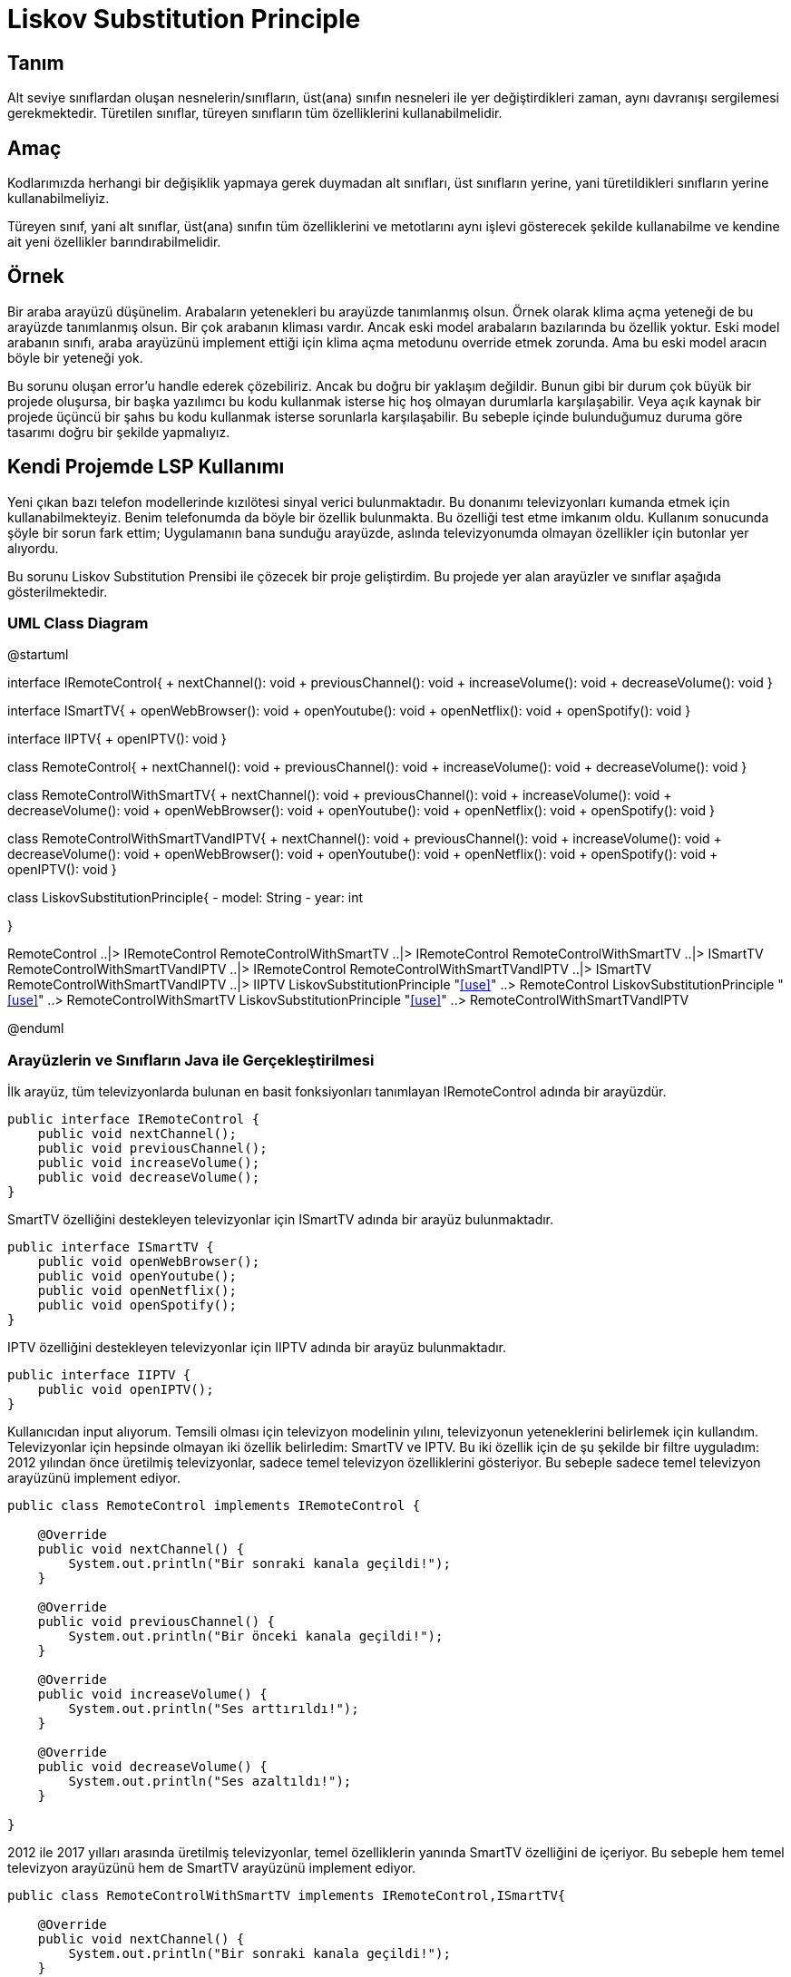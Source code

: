 = Liskov Substitution Principle

== Tanım

Alt seviye sınıflardan oluşan nesnelerin/sınıfların, üst(ana) sınıfın nesneleri ile yer değiştirdikleri zaman, aynı davranışı sergilemesi gerekmektedir. Türetilen sınıflar, türeyen sınıfların tüm özelliklerini kullanabilmelidir. 

== Amaç

Kodlarımızda herhangi bir değişiklik yapmaya gerek duymadan alt sınıfları, üst sınıfların yerine, yani türetildikleri sınıfların yerine kullanabilmeliyiz.

Türeyen sınıf, yani alt sınıflar, üst(ana) sınıfın tüm özelliklerini ve metotlarını aynı işlevi gösterecek şekilde kullanabilme ve kendine ait yeni özellikler barındırabilmelidir.

== Örnek

Bir araba arayüzü düşünelim. Arabaların yetenekleri bu arayüzde tanımlanmış olsun. Örnek olarak klima açma yeteneği de bu arayüzde tanımlanmış olsun. Bir çok arabanın kliması vardır. Ancak eski model arabaların bazılarında bu özellik yoktur. Eski model arabanın sınıfı, araba arayüzünü implement ettiği için klima açma metodunu override etmek zorunda. Ama bu eski model aracın böyle bir yeteneği yok.

Bu sorunu oluşan error'u handle ederek çözebiliriz. Ancak bu doğru bir yaklaşım değildir. Bunun gibi bir durum çok büyük bir projede oluşursa, bir başka yazılımcı bu kodu kullanmak isterse hiç hoş olmayan durumlarla karşılaşabilir. Veya açık kaynak bir projede üçüncü bir şahıs bu kodu kullanmak isterse sorunlarla karşılaşabilir. Bu sebeple içinde bulunduğumuz duruma göre tasarımı doğru bir şekilde yapmalıyız. 

== Kendi Projemde LSP Kullanımı

Yeni çıkan bazı telefon modellerinde kızılötesi sinyal verici bulunmaktadır. Bu donanımı televizyonları kumanda etmek için kullanabilmekteyiz. Benim telefonumda da böyle bir özellik bulunmakta. Bu özelliği test etme imkanım oldu. Kullanım sonucunda şöyle bir sorun fark ettim; Uygulamanın bana sunduğu arayüzde, aslında televizyonumda olmayan özellikler için butonlar yer alıyordu.

Bu sorunu Liskov Substitution Prensibi ile çözecek bir proje geliştirdim. Bu projede yer alan arayüzler ve sınıflar aşağıda gösterilmektedir.

=== UML Class Diagram

[plantuml, liskov-uml-class-diagram, png]
--
@startuml

interface IRemoteControl{
    + nextChannel(): void
    + previousChannel(): void
    + increaseVolume(): void
    + decreaseVolume(): void
}

interface ISmartTV{
    + openWebBrowser(): void
    + openYoutube(): void
    + openNetflix(): void
    + openSpotify(): void
}

interface IIPTV{
    + openIPTV(): void
}

class RemoteControl{
    + nextChannel(): void
    + previousChannel(): void
    + increaseVolume(): void
    + decreaseVolume(): void
}

class RemoteControlWithSmartTV{
    + nextChannel(): void
    + previousChannel(): void
    + increaseVolume(): void
    + decreaseVolume(): void
    + openWebBrowser(): void
    + openYoutube(): void
    + openNetflix(): void
    + openSpotify(): void
}

class RemoteControlWithSmartTVandIPTV{
    + nextChannel(): void
    + previousChannel(): void
    + increaseVolume(): void
    + decreaseVolume(): void
    + openWebBrowser(): void
    + openYoutube(): void
    + openNetflix(): void
    + openSpotify(): void
    + openIPTV(): void
}

class LiskovSubstitutionPrinciple{
    - model: String
    - year: int
    
}

RemoteControl ..|> IRemoteControl
RemoteControlWithSmartTV ..|> IRemoteControl
RemoteControlWithSmartTV ..|> ISmartTV
RemoteControlWithSmartTVandIPTV ..|> IRemoteControl
RemoteControlWithSmartTVandIPTV ..|> ISmartTV
RemoteControlWithSmartTVandIPTV ..|> IIPTV
LiskovSubstitutionPrinciple "<<use>>" ..> RemoteControl
LiskovSubstitutionPrinciple "<<use>>" ..> RemoteControlWithSmartTV
LiskovSubstitutionPrinciple "<<use>>" ..> RemoteControlWithSmartTVandIPTV

@enduml
--

=== Arayüzlerin ve Sınıfların Java ile Gerçekleştirilmesi

İlk arayüz, tüm televizyonlarda bulunan en basit fonksiyonları tanımlayan IRemoteControl adında bir arayüzdür. 

[source, java]
----
public interface IRemoteControl {
    public void nextChannel();
    public void previousChannel();
    public void increaseVolume();
    public void decreaseVolume();
}
----

SmartTV özelliğini destekleyen televizyonlar için ISmartTV adında bir arayüz bulunmaktadır.

[source, java]
----
public interface ISmartTV {
    public void openWebBrowser();
    public void openYoutube();
    public void openNetflix();
    public void openSpotify();
}
----

IPTV özelliğini destekleyen televizyonlar için IIPTV adında bir arayüz bulunmaktadır.

[source, java]
----
public interface IIPTV {
    public void openIPTV();
}
----

Kullanıcıdan input alıyorum. Temsili olması için televizyon modelinin yılını, televizyonun yeteneklerini belirlemek için kullandım. Televizyonlar için hepsinde olmayan iki özellik belirledim: SmartTV ve IPTV. Bu iki özellik için de şu şekilde bir filtre uyguladım: 2012 yılından önce üretilmiş televizyonlar, sadece temel televizyon özelliklerini gösteriyor. Bu sebeple sadece temel televizyon arayüzünü implement ediyor.

[source, java]
----
public class RemoteControl implements IRemoteControl {

    @Override
    public void nextChannel() {
        System.out.println("Bir sonraki kanala geçildi!");
    }

    @Override
    public void previousChannel() {
        System.out.println("Bir önceki kanala geçildi!");
    }

    @Override
    public void increaseVolume() {
        System.out.println("Ses arttırıldı!");
    }

    @Override
    public void decreaseVolume() {
        System.out.println("Ses azaltıldı!");
    }

}
----

2012 ile 2017 yılları arasında üretilmiş televizyonlar, temel özelliklerin yanında SmartTV özelliğini de içeriyor. Bu sebeple hem temel televizyon arayüzünü hem de SmartTV arayüzünü implement ediyor.

[source, java]
----
public class RemoteControlWithSmartTV implements IRemoteControl,ISmartTV{

    @Override
    public void nextChannel() {
        System.out.println("Bir sonraki kanala geçildi!");
    }

    @Override
    public void previousChannel() {
        System.out.println("Bir önceki kanala geçildi!");
    }

    @Override
    public void increaseVolume() {
        System.out.println("Ses arttırıldı!");
    }

    @Override
    public void decreaseVolume() {
        System.out.println("Ses azaltıldı!");
    }

    @Override
    public void openWebBrowser() {
        System.out.println("Web tarayıcısı açıldı!");
    }

    @Override
    public void openYoutube() {
        System.out.println("Youtube uygulaması açıldı!");
    }

    @Override
    public void openNetflix() {
        System.out.println("Netflix uygulaması açıldı!");
    }

    @Override
    public void openSpotify() {
        System.out.println("Spotify uygulaması açıldı!");
    }
    
}
----

2017 yılından sonra üretilmiş televizyonlar ise, temel özelliklerin yanında SmartTV ve IPTV özelliklerini de içeriyor. Bu sebeple hem temel televizyon arayüzünü hem de SmartTV ve IPTV arayüzlerini implement ediyor.

[source, java]
----
public class RemoteControlWithSmartTVandIPTV implements IRemoteControl, ISmartTV, IIPTV{

    @Override
    public void nextChannel() {
        System.out.println("Bir sonraki kanala geçildi!");
    }

    @Override
    public void previousChannel() {
        System.out.println("Bir önceki kanala geçildi!");
    }

    @Override
    public void increaseVolume() {
        System.out.println("Ses arttırıldı!");
    }

    @Override
    public void decreaseVolume() {
        System.out.println("Ses azaltıldı!");
    }

    @Override
    public void openWebBrowser() {
        System.out.println("Web tarayıcısı açıldı!");
    }

    @Override
    public void openYoutube() {
        System.out.println("Youtube uygulaması açıldı!");
    }

    @Override
    public void openNetflix() {
        System.out.println("Netflix uygulaması açıldı!");
    }

    @Override
    public void openSpotify() {
        System.out.println("Spotify uygulaması açıldı!");
    }

    @Override
    public void openIPTV() {
        System.out.println("IPTV açıldı!");
    }
    
}
----

LiskovSubstitutionPrinciple sınıfı, yani ana sınıfta, kullanıcıdan aldığım input'a göre uygun kumanda objesini oluşturuyorum. Liskov Substitution prensibini kullanara televizyonun sahip olmadığı bir fonksiyonu çalıştırmayı önlemiş oluyorum.

[source, java]
----
if (year > 2017) {
    RemoteControlWithSmartTVandIPTV rc = new RemoteControlWithSmartTVandIPTV();
    
    System.out.println("Seçenekler: ");
    System.out.println("1) Bir sonraki kanala geç\n"
                        + "2) Bir önceki kanala geç\n"
                        + "3) Sesi arttır\n"
                        + "4) Sesi düşür\n"
                        + "5) Web tarayıcısını aç\n"
                        + "6) Youtube uygulamasını aç\n"
                        + "7) Netflix uygulamasını aç\n"
                        + "8) Spotify uygulamasını aç\n"
                        + "9) IPTV'yi aç\n"
                        + "0) Geri");
    OUTER:
    while (true) {
        System.out.print("Seçiminiz (Çıkmak için 0 giriniz): ");
        int input = 0;
        try{
            input = Integer.parseInt(reader.readLine());
        } catch(NumberFormatException nfe){
            System.err.println("Lütfen tamsayı giriniz!");
            continue;
        }
        switch (input) {
            case 1: rc.nextChannel(); break;
            case 2: rc.previousChannel(); break;
            case 3: rc.increaseVolume(); break;
            case 4: rc.decreaseVolume(); break;
            case 5: rc.openWebBrowser(); break;
            case 6: rc.openYoutube(); break;
            case 7: rc.openNetflix(); break;
            case 8: rc.openSpotify(); break;
            case 9: rc.openIPTV(); break;
            case 0: break OUTER;
            default: System.out.println("Lütfen seçeneklerden birini seçiniz!");
        }
    }
}
else if(year > 2012){
    RemoteControlWithSmartTV rc = new RemoteControlWithSmartTV();
    
    System.out.println("Seçenekler: ");
    System.out.println("1) Bir sonraki kanala geç\n"
                        + "2) Bir önceki kanala geç\n"
                        + "3) Sesi arttır\n"
                        + "4) Sesi düşür\n"
                        + "5) Web tarayıcısını aç\n"
                        + "6) Youtube uygulamasını aç\n"
                        + "7) Netflix uygulamasını aç\n"
                        + "8) Spotify uygulamasını aç\n"
                        + "0) Geri");
    OUTER:
    while (true) {
        System.out.print("Seçiminiz (Çıkmak için 0 giriniz): ");
        int input = 0;
        try{
            input = Integer.parseInt(reader.readLine());
        } catch(NumberFormatException nfe){
        System.err.println("Lütfen tamsayı giriniz!");
        continue;
        }
        switch (input) {
            case 1: rc.nextChannel(); break;
            case 2: rc.previousChannel(); break;
            case 3: rc.increaseVolume(); break;
            case 4: rc.decreaseVolume(); break;
            case 5: rc.openWebBrowser(); break;
            case 6: rc.openYoutube(); break;
            case 7: rc.openNetflix(); break;
            case 8: rc.openSpotify(); break;
            case 0: break OUTER;
            default: System.out.println("Lütfen seçeneklerden birini seçiniz!");
        }
    }
}
else{
    RemoteControl rc = new RemoteControl();
    System.out.println("Seçenekler: ");
    System.out.println("1) Bir sonraki kanala geç\n"
                        + "2) Bir önceki kanala geç\n"
                        + "3) Sesi arttır\n"
                        + "4) Sesi düşür\n"
                        + "0) Geri");
    OUTER:
    while (true) {
        System.out.print("Seçiminiz (Çıkmak için 0 giriniz): ");
        int input = 0;
        try{
            input = Integer.parseInt(reader.readLine());
        } catch(NumberFormatException nfe){
            System.err.println("Lütfen tamsayı giriniz!");
            continue;
        }
        switch (input) {
            case 1: rc.nextChannel(); break;
            case 2: rc.previousChannel(); break;
            case 3: rc.increaseVolume(); break;
            case 4: rc.decreaseVolume(); break;
            case 0: break OUTER;
            default: System.out.println("Lütfen seçeneklerden birini seçiniz!");
        }
    }
}

----

=== Program Çalışmasının Ekran Görüntüsü

image::OutputScreenShot.png[]

Bu ekran görüntüsünden görülebileceği üzere, filtre olarak kullandığım model yılına göre uygun kumanda objesinin metodları çağrılabiliyor. 2017 ve sonrasında üretilen televizyon modelleri için tüm özellikler kullanılabiliyor. 2012-2017 arasında üretilen televizyonlar için IPTV özelliği bulunmuyor. Bu sebeple kumanda arayüzünde böyle bir seçenek bulunmuyor. 2012'den önce üretilmiş televizyonlarda ise ne SmartTV ne de IPTV özellikleri bulunmuyor. Bu sebeple, arayüzde sadece temele televizyon fonksiyonları yer alıyor.